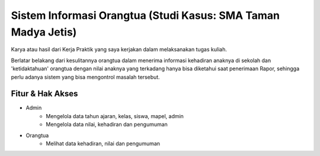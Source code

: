 ###################
Sistem Informasi Orangtua (Studi Kasus: SMA Taman Madya Jetis) 
###################

Karya atau hasil dari Kerja Praktik yang saya kerjakan dalam melaksanakan tugas kuliah. 

Berlatar belakang dari kesulitannya orangtua dalam menerima informasi kehadiran anaknya di sekolah dan 'ketidaktahuan' orangtua dengan nilai anaknya yang terkadang hanya bisa diketahui saat penerimaan Rapor, sehingga perlu adanya sistem yang bisa mengontrol masalah tersebut.


*********
Fitur & Hak Akses
*********

-  Admin
	* Mengelola data tahun ajaran, kelas, siswa, mapel, admin
	* Mengelola data nilai, kehadiran dan pengumuman

-  Orangtua
	* Melihat data kehadiran, nilai dan pengumuman
